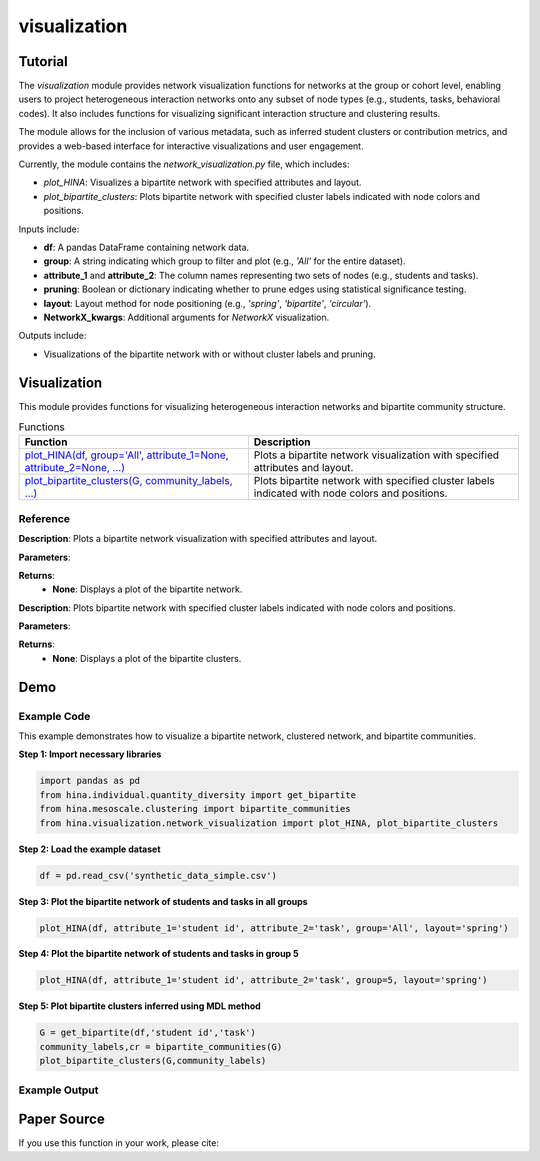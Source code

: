 visualization
+++++++++++++

Tutorial
========

The `visualization` module provides network visualization functions for networks at the group or cohort level, enabling users to project heterogeneous interaction networks onto any subset of node types (e.g., students, tasks, behavioral codes). It also includes functions for visualizing significant interaction structure and clustering results.

The module allows for the inclusion of various metadata, such as inferred student clusters or contribution metrics, and provides a web-based interface for interactive visualizations and user engagement.

Currently, the module contains the `network_visualization.py` file, which includes:

- `plot_HINA`: Visualizes a bipartite network with specified attributes and layout.
- `plot_bipartite_clusters`: Plots bipartite network with specified cluster labels indicated with node colors and positions.

Inputs include:

- **df**: A pandas DataFrame containing network data.
- **group**: A string indicating which group to filter and plot (e.g., `'All'` for the entire dataset).
- **attribute_1** and **attribute_2**: The column names representing two sets of nodes (e.g., students and tasks).
- **pruning**: Boolean or dictionary indicating whether to prune edges using statistical significance testing.
- **layout**: Layout method for node positioning (e.g., `'spring'`, `'bipartite'`, `'circular'`).
- **NetworkX_kwargs**: Additional arguments for `NetworkX` visualization.

Outputs include:

- Visualizations of the bipartite network with or without cluster labels and pruning.

Visualization
============

This module provides functions for visualizing heterogeneous interaction networks and bipartite community structure.

.. list-table:: Functions
   :header-rows: 1

   * - Function
     - Description
   * - `plot_HINA(df, group='All', attribute_1=None, attribute_2=None, ...) <#plot-hina>`_
     - Plots a bipartite network visualization with specified attributes and layout.
   * - `plot_bipartite_clusters(G, community_labels, ...) <#plot-bipartite-clusters>`_
     - Plots bipartite network with specified cluster labels indicated with node colors and positions.

Reference
---------

.. _plot-hina:

.. raw:: html

   <div id="plot-hina" class="function-header">
       <span class="class-name">function</span> <span class="function-name">plot_HINA(df, group='All', attribute_1=None, attribute_2=None, pruning=False, layout='spring', NetworkX_kwargs=None)</span> 
       <a href="../Code/network_visualization.html#plot-hina" class="source-link">[source]</a>
   </div>

**Description**:
Plots a bipartite network visualization with specified attributes and layout.

**Parameters**:

.. raw:: html

   <div class="parameter-block">
       (df, group='All', attribute_1=None, attribute_2=None, pruning=False, layout='spring', NetworkX_kwargs=None)
   </div>

   <ul class="parameter-list">
       <li><span class="param-name">df</span>: A pandas DataFrame containing network data.</li>
       <li><span class="param-name">group</span>: A string indicating which group to filter and plot (default: <code>'All'</code>).</li>
       <li><span class="param-name">attribute_1</span>: The column name for the first node set (e.g., <code>'student id'</code>).</li>
       <li><span class="param-name">attribute_2</span>: The column name for the second node set (e.g., <code>'task'</code>).</li>
       <li><span class="param-name">pruning</span>: Whether to prune edges using significance testing. Can be a boolean or a dictionary with pruning parameters (default: <code>False</code>).</li>
       <li><span class="param-name">layout</span>: Layout method for positioning nodes. Options include <code>'bipartite'</code>, <code>'spring'</code>, and <code>'circular'</code> (default: <code>'spring'</code>).</li>
       <li><span class="param-name">NetworkX_kwargs</span>: Additional arguments for NetworkX visualization (default: <code>None</code>).</li>
   </ul>

**Returns**:
  - **None**: Displays a plot of the bipartite network.

.. _plot-bipartite-clusters:

.. raw:: html

   <div id="plot-bipartite-clusters" class="function-header">
       <span class="class-name">function</span> <span class="function-name">plot_bipartite_clusters(G, community_labels, noise_scale=3, radius=20., encode_labels=False, node_labels='Set 2', edge_labels=False, scale_nodes_by_degree=False, node_scale=2000., node_kwargs={'edgecolors':'black'}, edge_kwargs={'edge_color':'black'})</span> 
       <a href="../Code/network_visualization.html#plot-bipartite-clusters" class="source-link">[source]</a>
   </div>

**Description**:
Plots bipartite network with specified cluster labels indicated with node colors and positions.

**Parameters**:

.. raw:: html

   <div class="parameter-block">
       (G, community_labels, noise_scale=3, radius=20., encode_labels=False, node_labels='Set 2', edge_labels=False, scale_nodes_by_degree=False, node_scale=2000., node_kwargs={'edgecolors':'black'}, edge_kwargs={'edge_color':'black'})
   </div>

   <ul class="parameter-list">
       <li><span class="param-name">G</span>: A bipartite edge set with tuples (node in Set 1, node in Set 2, weight).</li>
       <li><span class="param-name">community_labels</span>: A dictionary mapping nodes to their community labels.</li>
       <li><span class="param-name">noise_scale</span>: Controls node dispersion around cluster centroids (default: <code>3</code>).</li>
       <li><span class="param-name">radius</span>: Controls the radius of the community centers (default: <code>20</code>).</li>
       <li><span class="param-name">encode_labels</span>: If <code>True</code>, encodes each node label as a unique string (default: <code>False</code>).</li>
       <li><span class="param-name">node_labels</span>: Defines which set of nodes to label (default: <code>'Set 2'</code>).</li>
       <li><span class="param-name">edge_labels</span>: Whether to include edge labels (default: <code>False</code>).</li>
       <li><span class="param-name">scale_nodes_by_degree</span>: Whether to scale node size by degree (default: <code>False</code>).</li>
       <li><span class="param-name">node_scale</span>: Controls the average size of nodes (default: <code>2000</code>).</li>
       <li><span class="param-name">node_kwargs</span>: Arguments for `NetworkX` node plotting (default: <code>{'edgecolors':'black'}</code>).</li>
       <li><span class="param-name">edge_kwargs</span>: Arguments for `NetworkX` edge plotting (default: <code>{'edge_color':'black'}</code>).</li>
   </ul>

**Returns**:
  - **None**: Displays a plot of the bipartite clusters.

Demo
====

Example Code
------------

This example demonstrates how to visualize a bipartite network, clustered network, and bipartite communities.

**Step 1: Import necessary libraries**

.. code-block:: python

    import pandas as pd
    from hina.individual.quantity_diversity import get_bipartite
    from hina.mesoscale.clustering import bipartite_communities 
    from hina.visualization.network_visualization import plot_HINA, plot_bipartite_clusters

**Step 2: Load the example dataset**

.. code-block:: python

    df = pd.read_csv('synthetic_data_simple.csv')

**Step 3: Plot the bipartite network of students and tasks in all groups**

.. code-block:: python

    plot_HINA(df, attribute_1='student id', attribute_2='task', group='All', layout='spring')

**Step 4: Plot the bipartite network of students and tasks in group 5**

.. code-block:: python

    plot_HINA(df, attribute_1='student id', attribute_2='task', group=5, layout='spring')

**Step 5: Plot bipartite clusters inferred using MDL method**

.. code-block:: python

   G = get_bipartite(df,'student id','task')
   community_labels,cr = bipartite_communities(G)
   plot_bipartite_clusters(G,community_labels)

Example Output
--------------

.. image:: Figures/visualization_demo.png
   :alt: visualization Demo
   :align: center

Paper Source
============

If you use this function in your work, please cite:

